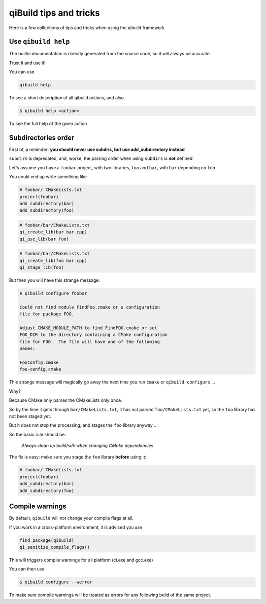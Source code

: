 .. _qibuild-tips-and-tricks:

qiBuild tips and tricks
=======================

Here is a few collections of tips and tricks when using the qibuild framework

.. seealso::

   * :ref:`qibuild-cmake-coding-guide`
   * :ref:`CMake common mistakes <qibuild-cmake-common-mistakes>`

Use ``qibuild help``
--------------------

The builtin documentation is directly generated from the source code,
so it will always be accurate.

Trust it and use it!

You can use

.. code-block:: console

    qibuild help

To see a short description of all qibuild actions, and also

.. code-block:: console

   $ qibuild help <action>

To see the full help of the given action

Subdirectories order
--------------------

First of, a reminder: **you should never use subdirs, but use add_subdirectory
instead**

``subdirs`` is deprecated, and, worse, the parsing order when using ``subdirs``
is **not** defined!

Let's assume you have a ``foobar`` project, with two libraries, ``foo`` and
``bar``, with ``bar`` depending on ``foo``

You could end up write something like


.. code-block:: cmake

    # foobar/ CMakeLists.txt
    project(foobar)
    add_subdirectory(bar)
    add_subdirectory(foo)

.. code-block:: cmake

    # foobar/bar/CMakeLists.txt
    qi_create_lib(bar bar.cpp)
    qi_use_lib(bar foo)

.. code-block:: cmake

    # foobar/bar/CMakeLists.txt
    qi_create_lib(foo bar.cpp)
    qi_stage_lib(foo)


But then you will have this strange message:

.. code-block:: console

    $ qibuild configure foobar

    Could not find module FindFoo.cmake or a configuration
    file for package FOO.

    Adjust CMAKE_MODULE_PATH to find FindFOO.cmake or set
    FOO_DIR to the directory containing a CMake configuration
    file for FOO.  The file will have one of the following
    names:

    FooConfig.cmake
    foo-config.cmake


This strange message will magically go away the next time you run
``cmake`` or ``qibuild configure`` ...

Why?


Because CMake only parses the CMakeLists only once.

So by the time it gets through ``bar/CMakeLists.txt``,
it has not parsed ``foo/CMakeLists.txt`` yet, so the ``foo`` library
has not been staged yet.

But it does not stop the processing, and stages the ``foo`` library anyway ...


So the basic rule should be:

  *Always clean up build/sdk when changing CMake dependencies*



The fix is easy: make sure you stage the ``foo`` library **before** using it:

.. code-block:: cmake

    # foobar/ CMakeLists.txt
    project(foobar)
    add_subdirectory(bar)
    add_subdirectory(foo)

.. _qibuild-compile-warnings:

Compile warnings
-----------------

By default, ``qibuild`` will not change your compile flags at all.

If you work in a cross-platform environment, it is advised you
use

.. code-block:: cmake

   find_package(qibuild)
   qi_sanitize_compile_flags()

This will triggers compile warnings for all platform (cl.exe and gcc.exe)

You can then use

.. code-block:: console

   $ qibuild configure --werror

To make sure compile warnings will be treated as errors for any following
build of the same project.

